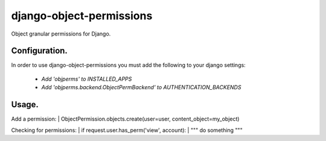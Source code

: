 ===========
django-object-permissions
===========

Object granular permissions for Django.

Configuration.
=========================================

In order to use django-object-permissions you must add 
the following to your django settings:

    * `Add 'objperms' to INSTALLED_APPS`
    * `Add 'objperms.backend.ObjectPermBackend' to AUTHENTICATION_BACKENDS`


Usage.
=========================================

Add a permission:
| ObjectPermission.objects.create(user=user, content_object=my_object)

Checking for permissions:
| if request.user.has_perm('view', account):
|     """ do something """
